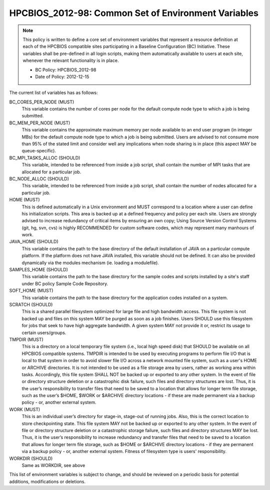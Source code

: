 .. _HPCBIOS_2012-98:

HPCBIOS_2012-98: Common Set of Environment Variables
====================================================

.. note::

  This policy is written to define a core set of environment variables that represent
  a resource definition at each of the HPCBIOS compatible sites participating
  in a Baseline Configuration (BC) Initiative. These variables shall be pre-defined
  in all login scripts, making them automatically available to users at each site,
  whenever the relevant functionality is in place.

  * BC Policy: HPCBIOS_2012-98
  * Date of Policy: 2012-12-15

The current list of variables has as follows:

BC_CORES_PER_NODE (MUST)
  This variable contains the number of cores per node for the default compute node type to which a job is being submitted.

BC_MEM_PER_NODE (MUST)
  This variable contains the approximate maximum memory per node available to an end user program (in integer MBs) for the default compute node type to which a job is being submitted.  Users are advised to not consume more than 95% of the stated limit and consider well any implications when node sharing is in place (this aspect MAY be queue-specific).

BC_MPI_TASKS_ALLOC (SHOULD)
  This variable, intended to be referenced from inside a job script, shall contain the number of MPI tasks that are allocated for a particular job.

BC_NODE_ALLOC (SHOULD)
  This variable, intended to be referenced from inside a job script, shall contain the number of nodes allocated for a particular job.

HOME (MUST)
  This is defined automatically in a Unix environment and MUST correspond to a location where a user can define his initialization scripts. This area is backed up at a defined frequency and policy per each site. Users are strongly advised to increase redundancy of critical items by ensuring an own copy; Using Source Version Control Systems (git, hg, svn, cvs) is highly RECOMMENDED for custom software codes, which may represent many manhours of work.

JAVA_HOME (SHOULD)
  This variable contains the path to the base directory of the default installation of JAVA on a particular compute platform. If the platform does not have JAVA installed, this variable should not be defined. It can also be provided dynamically via the modules mechanism (ie. loading a modulefile).

SAMPLES_HOME (SHOULD)
  This variable contains the path to the base directory for the sample codes and scripts installed by a site's staff under BC policy Sample Code Repository.

SOFT_HOME (MUST)
  This variable contains the path to the base directory for the application codes installed on a system.

SCRATCH (SHOULD)
  This is a shared parallel filesystem optimized for large file and high bandwidth access. This file system is not backed up and files on this system MAY be purged as soon as a job finishes. Users SHOULD use this filesystem for jobs that seek to have high aggregate bandwidth. A given system MAY not provide it or, restrict its usage to certain users/groups.

TMPDIR (MUST) 
  This is a directory on a local temporary file system (i.e., local high speed disk) that SHOULD be available on all HPCBIOS compatible systems. TMPDIR is intended to be used by executing programs to perform file I/O that is local to that system in order to avoid slower file I/O across a network mounted file system, such as a user's HOME or ARCHIVE directories. It is not intended to be used as a file storage area by users, rather as working area within tasks. Accordingly, this file system SHALL NOT be backed up or exported to any other system. In the event of file or directory structure deletion or a catastrophic disk failure, such files and directory structures are lost. Thus, it is the user’s responsibility to transfer files that need to be saved to a location that allows for longer term file storage, such as the user’s $HOME, $WORK or $ARCHIVE directory locations - if these are made permanent via a backup policy - or, another external system.

WORK (MUST) 
  This is an individual user’s directory for stage-in, stage-out of running jobs. Also, this is the correct location to store checkpointing state. This file system MAY not be backed up or exported to any other system. In the event of file or directory structure deletion or a catastrophic storage failure, such files and directory structures MAY be lost. Thus, it is the user’s responsibility to increase redundancy and transfer files that need to be saved to a location that allows for longer term file storage, such as $HOME or $ARCHIVE directory locations - if they are permanent via a backup policy - or, another external system. Fitness of filesystem type is users' responsibility.

WORKDIR (SHOULD)
  Same as WORKDIR, see above

This list of environment variables is subject to change, and should be reviewed on a periodic basis for potential additions, modifications or deletions.


